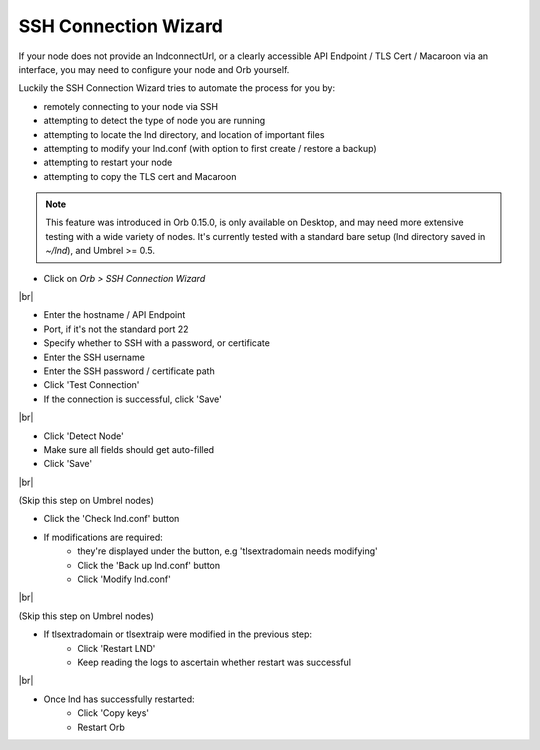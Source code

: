 .. _ssh-connection-wizard:

SSH Connection Wizard
---------------------

If your node does not provide an lndconnectUrl, or a clearly accessible API Endpoint / TLS Cert / Macaroon via an interface, you may need to configure your node and Orb yourself.

Luckily the SSH Connection Wizard tries to automate the process for you by:

- remotely connecting to your node via SSH
- attempting to detect the type of node you are running
- attempting to locate the lnd directory, and location of important files
- attempting to modify your lnd.conf (with option to first create / restore a backup)
- attempting to restart your node
- attempting to copy the TLS cert and Macaroon

.. note::
   
   This feature was introduced in Orb 0.15.0, is only available on Desktop, and may need more extensive testing with a wide variety of nodes. It's currently tested with a standard bare setup (lnd directory saved in `~/lnd`), and Umbrel >= 0.5.


- Click on `Orb > SSH Connection Wizard`

.. image:: https://lnorb.s3.us-east-2.amazonaws.com/docs/Orb+2022-06-19+15-32-34.png
   :alt: protocol
   :align: center

|br|

- Enter the hostname / API Endpoint
- Port, if it's not the standard port 22
- Specify whether to SSH with a password, or certificate
- Enter the SSH username
- Enter the SSH password / certificate path
- Click 'Test Connection'
- If the connection is successful, click 'Save'

.. image:: https://lnorb.s3.us-east-2.amazonaws.com/docs/Orb+2022-06-19+15-39-52.png
   :alt: protocol
   :align: center

|br|

- Click 'Detect Node'
- Make sure all fields should get auto-filled
- Click 'Save'

.. image:: https://lnorb.s3.us-east-2.amazonaws.com/docs/Orb+2022-06-19+15-41-38.png
   :alt: protocol
   :align: center

|br|

(Skip this step on Umbrel nodes)

- Click the 'Check lnd.conf' button
- If modifications are required:
   - they're displayed under the button, e.g 'tlsextradomain needs modifying'
   - Click the 'Back up lnd.conf' button
   - Click 'Modify lnd.conf'

.. image:: https://lnorb.s3.us-east-2.amazonaws.com/docs/Orb+2022-06-19+15-43-34.png
   :alt: protocol
   :align: center

|br|

(Skip this step on Umbrel nodes)

- If tlsextradomain or tlsextraip were modified in the previous step:
   - Click 'Restart LND'
   - Keep reading the logs to ascertain whether restart was successful

.. image:: https://lnorb.s3.us-east-2.amazonaws.com/docs/Orb+2022-06-19+15-44-17.png
   :alt: protocol
   :align: center

|br|

- Once lnd has successfully restarted:
   - Click 'Copy keys'
   - Restart Orb

.. image:: https://lnorb.s3.us-east-2.amazonaws.com/docs/Orb+2022-06-19+15-44-51.png
   :alt: protocol
   :align: center


